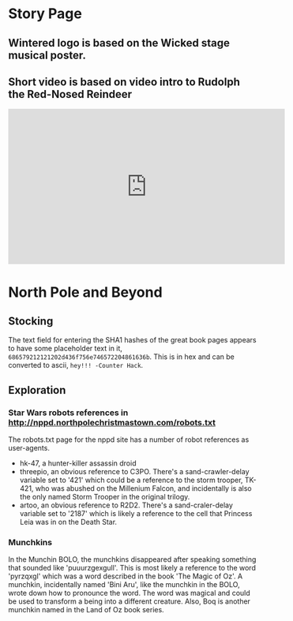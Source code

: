 * Story Page
** Wintered logo is based on the Wicked stage musical poster.
** Short video is based on video intro to Rudolph the Red-Nosed Reindeer
 #+HTML: <iframe width="560" height="315" src="https://www.youtube.com/embed/g9ByiEGfAXk?rel=0&amp;start=99" frameborder="0" gesture="media" allow="encrypted-media" allowfullscreen></iframe>

* North Pole and Beyond
** Stocking

The text field for entering the SHA1 hashes of the great book pages appears to have some placeholder text in it, =686579212121202d436f756e746572204861636b=. This is in hex and can be converted to ascii, =hey!!! -Counter Hack=.

** Exploration

*** Star Wars robots references in http://nppd.northpolechristmastown.com/robots.txt

The robots.txt page for the nppd site has a number of robot references as user-agents.
  * hk-47, a hunter-killer assassin droid
  * threepio, an obvious reference to C3PO. There's a sand-crawler-delay variable set to '421' which could be a reference to the storm trooper, TK-421, who was abushed on the Millenium Falcon, and incidentally is also the only named Storm Trooper in the original trilogy.
  * artoo, an obvious reference to R2D2. There's a sand-craler-delay variable set to '2187' which is likely a reference to the cell that Princess Leia was in on the Death Star.

*** Munchkins
In the Munchin BOLO, the munchkins disappeared after speaking something that sounded like 'puuurzgexgull'. This is most likely a reference to the word 'pyrzqxgl' which was a word described in the book 'The Magic of Oz'. A munchkin, incidentally named 'Bini Aru', like the munchkin in the BOLO, wrote down how to pronounce the word. The word was magical and could be used to transform a being into a different creature. Also, Boq is another munchkin named in the Land of Oz book series.
